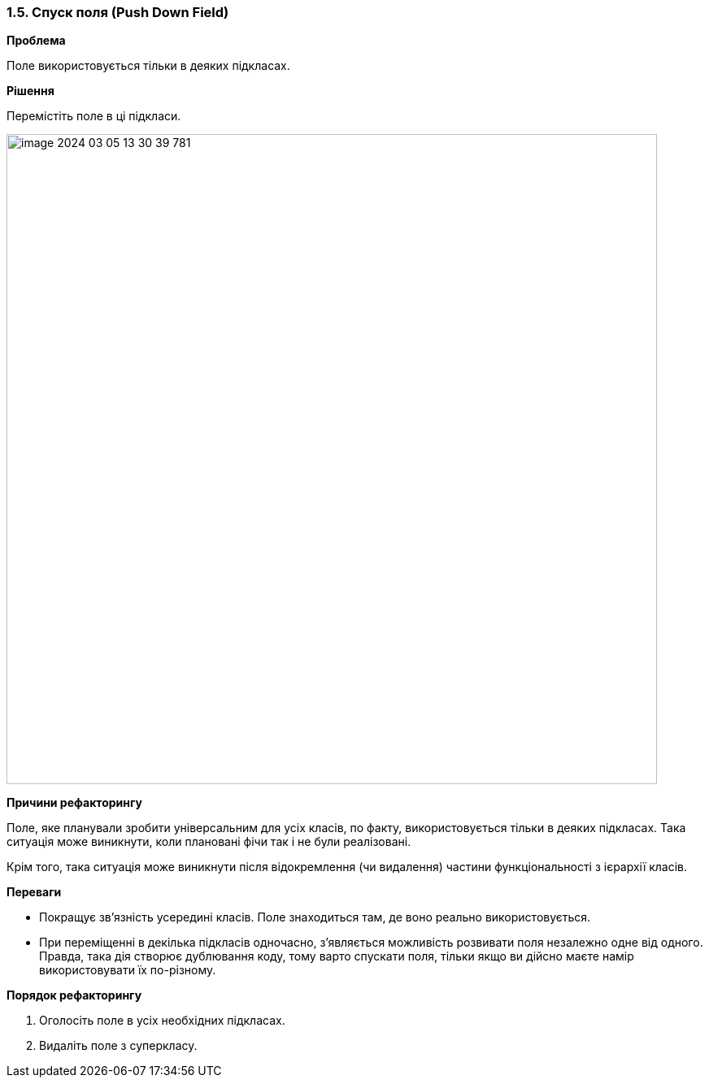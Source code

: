 === 1.5. Спуск поля (Push Down Field)

*Проблема*

Поле використовується тільки в деяких підкласах.

*Рішення*

Перемістіть поле в ці підкласи.

image::image-2024-03-05-13-30-39-781.png[width=800]

*Причини рефакторингу*

Поле, яке планували зробити універсальним для усіх класів, по факту, використовується тільки в деяких підкласах. Така ситуація може виникнути, коли плановані фічи так і не були реалізовані.

Крім того, така ситуація може виникнути після відокремлення (чи видалення) частини функціональності з ієрархії класів.

*Переваги*

* Покращує зв’язність усередині класів. Поле знаходиться там, де воно реально використовується.

* При переміщенні в декілька підкласів одночасно, з’являється можливість розвивати поля незалежно одне від одного. Правда, така дія створює дублювання коду, тому варто спускати поля, тільки якщо ви дійсно маєте намір використовувати їх по-різному.

*Порядок рефакторингу*

. Оголосіть поле в усіх необхідних підкласах.

. Видаліть поле з суперкласу.


